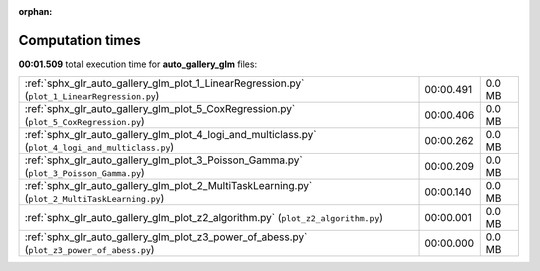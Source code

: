 
:orphan:

.. _sphx_glr_auto_gallery_glm_sg_execution_times:

Computation times
=================
**00:01.509** total execution time for **auto_gallery_glm** files:

+----------------------------------------------------------------------------------------------------+-----------+--------+
| :ref:`sphx_glr_auto_gallery_glm_plot_1_LinearRegression.py` (``plot_1_LinearRegression.py``)       | 00:00.491 | 0.0 MB |
+----------------------------------------------------------------------------------------------------+-----------+--------+
| :ref:`sphx_glr_auto_gallery_glm_plot_5_CoxRegression.py` (``plot_5_CoxRegression.py``)             | 00:00.406 | 0.0 MB |
+----------------------------------------------------------------------------------------------------+-----------+--------+
| :ref:`sphx_glr_auto_gallery_glm_plot_4_logi_and_multiclass.py` (``plot_4_logi_and_multiclass.py``) | 00:00.262 | 0.0 MB |
+----------------------------------------------------------------------------------------------------+-----------+--------+
| :ref:`sphx_glr_auto_gallery_glm_plot_3_Poisson_Gamma.py` (``plot_3_Poisson_Gamma.py``)             | 00:00.209 | 0.0 MB |
+----------------------------------------------------------------------------------------------------+-----------+--------+
| :ref:`sphx_glr_auto_gallery_glm_plot_2_MultiTaskLearning.py` (``plot_2_MultiTaskLearning.py``)     | 00:00.140 | 0.0 MB |
+----------------------------------------------------------------------------------------------------+-----------+--------+
| :ref:`sphx_glr_auto_gallery_glm_plot_z2_algorithm.py` (``plot_z2_algorithm.py``)                   | 00:00.001 | 0.0 MB |
+----------------------------------------------------------------------------------------------------+-----------+--------+
| :ref:`sphx_glr_auto_gallery_glm_plot_z3_power_of_abess.py` (``plot_z3_power_of_abess.py``)         | 00:00.000 | 0.0 MB |
+----------------------------------------------------------------------------------------------------+-----------+--------+
